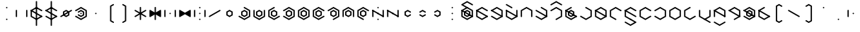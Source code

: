 SplineFontDB: 3.2
FontName: Xesada
FullName: Xesada
FamilyName: Xesada
Weight: Regular
Copyright: Copyright (c) 2024, W.F.Turnip
UComments: "2024-6-10: Created with FontForge (http://fontforge.org)"
Version: 001.000
ItalicAngle: 0
UnderlinePosition: -95
UnderlineWidth: 47
Ascent: 725
Descent: 225
InvalidEm: 0
LayerCount: 2
Layer: 0 1 "+gMyXYgAA" 1
Layer: 1 1 "+Uk2XYgAA" 0
XUID: [1021 352 -730677569 4677510]
OS2Version: 0
OS2_WeightWidthSlopeOnly: 0
OS2_UseTypoMetrics: 1
CreationTime: 1717997472
ModificationTime: 1761627058
OS2TypoAscent: 0
OS2TypoAOffset: 1
OS2TypoDescent: 0
OS2TypoDOffset: 1
OS2TypoLinegap: 0
OS2WinAscent: 0
OS2WinAOffset: 1
OS2WinDescent: 0
OS2WinDOffset: 1
HheadAscent: 0
HheadAOffset: 1
HheadDescent: 0
HheadDOffset: 1
OS2Vendor: 'PfEd'
Lookup: 260 0 0 "mark" { "mark-1"  } ['mark' ('latn' <'dflt' > ) ]
MarkAttachClasses: 1
DEI: 91125
Encoding: UnicodeBmp
UnicodeInterp: none
NameList: AGL For New Fonts
DisplaySize: -48
AntiAlias: 1
FitToEm: 0
WinInfo: 42 14 10
BeginPrivate: 0
EndPrivate
AnchorClass2: "vowel" "mark-1"
BeginChars: 65536 96

StartChar: nine
Encoding: 57 57 0
Width: 500
Flags: W
LayerCount: 2
Fore
SplineSet
250 525 m 1,0,-1
 444.85546875 412.5 l 1,1,-1
 444.85546875 387.5 l 1,2,-1
 423.205078125 375 l 1,3,-1
 250 475 l 1,4,-1
 98.4453125 387.5 l 1,5,-1
 98.4453125 212.5 l 1,6,-1
 271.650390625 112.5 l 1,7,-1
 271.650390625 87.5 l 1,8,-1
 250 75 l 1,9,-1
 55.14453125 187.5 l 1,10,-1
 55.14453125 412.5 l 1,11,-1
 250 525 l 1,0,-1
250 425 m 1,12,-1
 358.25390625 362.5 l 1,13,-1
 358.25390625 237.5 l 1,14,-1
 250 175 l 1,15,-1
 141.74609375 237.5 l 1,16,-1
 141.74609375 362.5 l 1,17,-1
 250 425 l 1,12,-1
250 375 m 1,18,-1
 185.048828125 337.5 l 1,19,-1
 185.048828125 262.5 l 1,20,-1
 250 225 l 1,21,-1
 314.951171875 262.5 l 1,22,-1
 314.951171875 337.5 l 1,23,-1
 250 375 l 1,18,-1
EndSplineSet
EndChar

StartChar: eight
Encoding: 56 56 1
Width: 500
Flags: W
LayerCount: 2
Fore
SplineSet
250 525 m 1,0,-1
 444.85546875 412.5 l 1,1,-1
 444.85546875 187.5 l 1,2,-1
 423.205078125 175 l 1,3,-1
 401.5546875 187.5 l 1,4,-1
 401.5546875 387.5 l 1,5,-1
 250 475 l 1,6,-1
 98.4453125 387.5 l 1,7,-1
 98.4453125 187.5 l 1,8,-1
 76.794921875 175 l 1,9,-1
 55.14453125 187.5 l 1,10,-1
 55.14453125 412.5 l 1,11,-1
 250 525 l 1,0,-1
250 425 m 1,12,-1
 358.25390625 362.5 l 1,13,-1
 358.25390625 237.5 l 1,14,-1
 250 175 l 1,15,-1
 141.74609375 237.5 l 1,16,-1
 141.74609375 362.5 l 1,17,-1
 250 425 l 1,12,-1
250 375 m 1,18,-1
 185.048828125 337.5 l 1,19,-1
 185.048828125 262.5 l 1,20,-1
 250 225 l 1,21,-1
 314.951171875 262.5 l 1,22,-1
 314.951171875 337.5 l 1,23,-1
 250 375 l 1,18,-1
EndSplineSet
EndChar

StartChar: parenleft
Encoding: 40 40 2
Width: 500
Flags: W
LayerCount: 2
Fore
SplineSet
336.603515625 625 m 1,0,-1
 358.25390625 612.5 l 1,1,-1
 358.25390625 587.501953125 l 1,2,-1
 271.650390625 537.5 l 1,3,-1
 271.650390625 62.5 l 1,4,-1
 358.25390625 12.498046875 l 1,5,-1
 358.25390625 -12.5 l 1,6,-1
 336.603515625 -25 l 1,7,-1
 228.349609375 37.5 l 1,8,-1
 228.349609375 562.5 l 1,9,-1
 336.603515625 625 l 1,0,-1
EndSplineSet
EndChar

StartChar: parenright
Encoding: 41 41 3
Width: 500
Flags: W
LayerCount: 2
Fore
SplineSet
163.396484375 625 m 1,0,-1
 271.650390625 562.5 l 1,1,-1
 271.650390625 37.5 l 1,2,-1
 163.396484375 -25 l 1,3,-1
 141.74609375 -12.5 l 1,4,-1
 141.74609375 12.498046875 l 1,5,-1
 228.349609375 62.5 l 1,6,-1
 228.349609375 537.5 l 1,7,-1
 141.74609375 587.501953125 l 1,8,-1
 141.74609375 612.5 l 1,9,-1
 163.396484375 625 l 1,0,-1
EndSplineSet
EndChar

StartChar: l
Encoding: 108 108 4
Width: 500
Flags: W
AnchorPoint: "vowel" 250 300 basechar 0
LayerCount: 2
Fore
SplineSet
250 525 m 1,0,-1
 423.205078125 425 l 1,1,-1
 444.85546875 412.5 l 1,2,-1
 444.85546875 187.5 l 1,3,-1
 423.205078125 175 l 1,4,-1
 250 75 l 1,5,-1
 76.794921875 175 l 1,6,-1
 55.14453125 187.5 l 1,7,-1
 55.14453125 412.5 l 1,8,-1
 76.794921875 425 l 1,9,-1
 250 525 l 1,0,-1
250 475 m 1,10,-1
 98.4453125 387.5 l 1,11,-1
 98.4453125 212.5 l 1,12,-1
 250 125 l 1,13,-1
 401.5546875 212.5 l 1,14,-1
 401.5546875 387.5 l 1,15,-1
 250 475 l 1,10,-1
76.794921875 425 m 1,16,-1
 444.853515625 212.5 l 1,17,-1
 444.853515625 187.5 l 1,18,-1
 423.204101562 175 l 1,19,-1
 55.14453125 387.5 l 1,20,-1
 55.14453125 412.5 l 1,21,-1
 76.794921875 425 l 1,16,-1
EndSplineSet
EndChar

StartChar: Y
Encoding: 89 89 5
Width: 500
Flags: W
AnchorPoint: "vowel" 250 300 basechar 0
LayerCount: 2
Fore
SplineSet
250 75 m 1,0,-1
 55.14453125 187.5 l 1,1,-1
 55.14453125 212.5 l 1,2,-1
 76.794921875 225 l 1,3,-1
 250 125 l 1,4,-1
 401.5546875 212.5 l 1,5,-1
 401.5546875 387.5 l 1,6,-1
 250 475 l 1,7,-1
 76.794921875 375 l 1,8,-1
 55.14453125 387.5 l 1,9,-1
 55.14453125 412.5 l 1,10,-1
 250 525 l 1,11,-1
 444.85546875 412.5 l 1,12,-1
 444.85546875 187.5 l 1,13,-1
 250 75 l 1,0,-1
76.794921875 425 m 1,14,-1
 444.853515625 212.5 l 1,15,-1
 444.853515625 187.5 l 1,16,-1
 423.204101562 175 l 1,17,-1
 55.14453125 387.5 l 1,18,-1
 55.14453125 412.5 l 1,19,-1
 76.794921875 425 l 1,14,-1
250 425 m 1,20,-1
 358.25390625 362.5 l 1,21,-1
 358.25390625 237.5 l 1,22,-1
 250 175 l 1,23,-1
 141.74609375 237.5 l 1,24,-1
 141.74609375 362.5 l 1,25,-1
 250 425 l 1,20,-1
250 375 m 1,26,-1
 185.048828125 337.5 l 1,27,-1
 185.048828125 262.5 l 1,28,-1
 250 225 l 1,29,-1
 314.951171875 262.5 l 1,30,-1
 314.951171875 337.5 l 1,31,-1
 250 375 l 1,26,-1
EndSplineSet
EndChar

StartChar: q
Encoding: 113 113 6
Width: 500
Flags: W
AnchorPoint: "vowel" 250 300 basechar 0
LayerCount: 2
Fore
SplineSet
250 75 m 1,0,-1
 55.14453125 187.5 l 1,1,-1
 55.14453125 212.5 l 1,2,-1
 76.794921875 225 l 1,3,-1
 250 125 l 1,4,-1
 401.5546875 212.5 l 1,5,-1
 401.5546875 387.5 l 1,6,-1
 250 475 l 1,7,-1
 76.794921875 375 l 1,8,-1
 55.14453125 387.5 l 1,9,-1
 55.14453125 412.5 l 1,10,-1
 250 525 l 1,11,-1
 444.85546875 412.5 l 1,12,-1
 444.85546875 187.5 l 1,13,-1
 250 75 l 1,0,-1
EndSplineSet
EndChar

StartChar: e
Encoding: 101 101 7
Width: 0
GlyphClass: 4
Flags: W
AnchorPoint: "vowel" -250 300 mark 0
LayerCount: 2
Fore
SplineSet
-423.205078125 625 m 1,0,-1
 -401.5546875 612.5 l 1,1,-1
 -250 525 l 1,2,-1
 -228.349609375 512.5 l 1,3,-1
 -228.349609375 487.5 l 1,4,-1
 -250 475 l 1,5,-1
 -271.650390625 487.5 l 1,6,-1
 -444.85546875 587.5 l 1,7,-1
 -444.85546875 612.5 l 1,8,-1
 -423.205078125 625 l 1,0,-1
EndSplineSet
EndChar

StartChar: d
Encoding: 100 100 8
Width: 500
Flags: W
AnchorPoint: "vowel" 250 300 basechar 0
LayerCount: 2
Fore
SplineSet
444.856445312 412.5 m 1,0,-1
 444.856445312 187.5 l 1,1,-1
 250 75 l 1,2,-1
 55.14453125 187.5 l 1,3,-1
 55.14453125 412.5 l 1,4,-1
 76.794921875 425 l 1,5,-1
 98.4462890625 412.5 l 1,6,-1
 98.4462890625 212.5 l 1,7,-1
 250 125 l 1,8,-1
 401.5546875 212.5 l 1,9,-1
 401.5546875 412.5 l 1,10,-1
 423.206054688 425 l 1,11,-1
 444.856445312 412.5 l 1,0,-1
76.794921875 425 m 1,12,-1
 444.853515625 212.5 l 1,13,-1
 444.853515625 187.5 l 1,14,-1
 423.204101562 175 l 1,15,-1
 55.14453125 387.5 l 1,16,-1
 55.14453125 412.5 l 1,17,-1
 76.794921875 425 l 1,12,-1
EndSplineSet
EndChar

StartChar: p
Encoding: 112 112 9
Width: 500
Flags: W
AnchorPoint: "vowel" 250 300 basechar 0
LayerCount: 2
Fore
SplineSet
250 525 m 1,0,-1
 444.85546875 412.5 l 1,1,-1
 444.85546875 387.5 l 1,2,-1
 423.205078125 375 l 1,3,-1
 250 475 l 1,4,-1
 98.4453125 387.5 l 1,5,-1
 98.4453125 212.5 l 1,6,-1
 250 125 l 1,7,-1
 423.205078125 225 l 1,8,-1
 444.85546875 212.5 l 1,9,-1
 444.85546875 187.5 l 1,10,-1
 250 75 l 1,11,-1
 55.14453125 187.5 l 1,12,-1
 55.14453125 412.5 l 1,13,-1
 250 525 l 1,0,-1
EndSplineSet
EndChar

StartChar: X
Encoding: 88 88 10
Width: 500
Flags: W
AnchorPoint: "vowel" 250 300 basechar 0
LayerCount: 2
Fore
SplineSet
228.349609375 87.5 m 1,0,-1
 228.348632812 112.5 l 1,1,-1
 401.553710938 212.5 l 1,2,-1
 401.553710938 387.5 l 1,3,-1
 250 475 l 1,4,-1
 76.7939453125 375 l 1,5,-1
 55.1435546875 387.5 l 1,6,-1
 55.1435546875 412.5 l 1,7,-1
 250 525 l 1,8,-1
 444.856445312 412.5 l 1,9,-1
 444.856445312 187.5 l 1,10,-1
 250 75 l 1,11,-1
 228.349609375 87.5 l 1,0,-1
76.794921875 425 m 1,12,-1
 444.853515625 212.5 l 1,13,-1
 444.853515625 187.5 l 1,14,-1
 423.204101562 175 l 1,15,-1
 55.14453125 387.5 l 1,16,-1
 55.14453125 412.5 l 1,17,-1
 76.794921875 425 l 1,12,-1
EndSplineSet
EndChar

StartChar: k
Encoding: 107 107 11
Width: 500
Flags: W
AnchorPoint: "vowel" 250 300 basechar 0
LayerCount: 2
Fore
SplineSet
250 525 m 1,0,-1
 444.85546875 412.5 l 1,1,-1
 444.85546875 187.5 l 1,2,-1
 250 75 l 1,3,-1
 55.14453125 187.5 l 1,4,-1
 55.14453125 212.5 l 1,5,-1
 76.794921875 225 l 1,6,-1
 250 125 l 1,7,-1
 401.5546875 212.5 l 1,8,-1
 401.5546875 387.5 l 1,9,-1
 228.349609375 487.5 l 1,10,-1
 228.349609375 512.5 l 1,11,-1
 250 525 l 1,0,-1
EndSplineSet
EndChar

StartChar: braceright
Encoding: 125 125 12
Width: 500
Flags: W
LayerCount: 2
Fore
SplineSet
163.396484375 625 m 1,0,-1
 271.651367188 562.500976562 l 1,1,-1
 271.651367188 362.500976562 l 1,2,-1
 336.6015625 325.000976562 l 1,3,-1
 336.603515625 325.000976562 l 1,4,-1
 358.25390625 312.500976562 l 1,5,-1
 358.25390625 287.5 l 1,6,-1
 336.603515625 275 l 1,7,-1
 336.6015625 275 l 1,8,-1
 271.650390625 237.5 l 1,9,-1
 271.650390625 37.5 l 1,10,-1
 163.396484375 -25 l 1,11,-1
 141.74609375 -12.5 l 1,12,-1
 141.74609375 12.498046875 l 1,13,-1
 228.349609375 62.5 l 1,14,-1
 228.349609375 262.5 l 1,15,-1
 293.302734375 300 l 1,16,-1
 228.349609375 337.5 l 1,17,-1
 228.349609375 537.5 l 1,18,-1
 141.74609375 587.501953125 l 1,19,-1
 141.74609375 612.5 l 1,20,-1
 163.396484375 625 l 1,0,-1
EndSplineSet
EndChar

StartChar: f
Encoding: 102 102 13
Width: 500
Flags: W
AnchorPoint: "vowel" 250 300 basechar 0
LayerCount: 2
Fore
SplineSet
250 525 m 1,0,-1
 444.85546875 412.5 l 1,1,-1
 444.85546875 187.5 l 1,2,-1
 423.205078125 175 l 1,3,-1
 401.5546875 187.5 l 1,4,-1
 401.5546875 387.5 l 1,5,-1
 250 475 l 1,6,-1
 98.4453125 387.5 l 1,7,-1
 98.4453125 187.5 l 1,8,-1
 76.794921875 175 l 1,9,-1
 55.14453125 187.5 l 1,10,-1
 55.14453125 412.5 l 1,11,-1
 250 525 l 1,0,-1
EndSplineSet
EndChar

StartChar: r
Encoding: 114 114 14
Width: 500
Flags: W
AnchorPoint: "vowel" 250 300 basechar 0
LayerCount: 2
Fore
SplineSet
250 525 m 1,0,-1
 423.205078125 425 l 1,1,-1
 444.85546875 412.5 l 1,2,-1
 444.85546875 187.5 l 1,3,-1
 423.205078125 175 l 1,4,-1
 250 75 l 1,5,-1
 76.794921875 175 l 1,6,-1
 55.14453125 187.5 l 1,7,-1
 55.14453125 412.5 l 1,8,-1
 76.794921875 425 l 1,9,-1
 250 525 l 1,0,-1
250 475 m 1,10,-1
 98.4453125 387.5 l 1,11,-1
 98.4453125 212.5 l 1,12,-1
 250 125 l 1,13,-1
 401.5546875 212.5 l 1,14,-1
 401.5546875 387.5 l 1,15,-1
 250 475 l 1,10,-1
EndSplineSet
EndChar

StartChar: s
Encoding: 115 115 15
Width: 500
Flags: W
AnchorPoint: "vowel" 250 300 basechar 0
LayerCount: 2
Fore
SplineSet
444.856445312 187.5 m 1,0,-1
 250 75 l 1,1,-1
 55.1435546875 187.5 l 1,2,-1
 55.1435546875 412.5 l 1,3,-1
 250 525 l 1,4,-1
 271.650390625 512.5 l 1,5,-1
 271.650390625 487.5 l 1,6,-1
 98.4453125 387.5 l 1,7,-1
 98.4453125 212.5 l 1,8,-1
 250 125 l 1,9,-1
 423.205078125 225 l 1,10,-1
 444.856445312 212.5 l 1,11,-1
 444.856445312 187.5 l 1,0,-1
EndSplineSet
EndChar

StartChar: g
Encoding: 103 103 16
Width: 500
Flags: W
AnchorPoint: "vowel" 250 300 basechar 0
LayerCount: 2
Fore
SplineSet
250 525 m 1,0,-1
 444.85546875 412.5 l 1,1,-1
 444.85546875 187.5 l 1,2,-1
 250 75 l 1,3,-1
 55.14453125 187.5 l 1,4,-1
 55.14453125 212.5 l 1,5,-1
 76.794921875 225 l 1,6,-1
 250 125 l 1,7,-1
 401.5546875 212.5 l 1,8,-1
 401.5546875 387.5 l 1,9,-1
 228.349609375 487.5 l 1,10,-1
 228.349609375 512.5 l 1,11,-1
 250 525 l 1,0,-1
76.794921875 425 m 1,12,-1
 444.853515625 212.5 l 1,13,-1
 444.853515625 187.5 l 1,14,-1
 423.204101562 175 l 1,15,-1
 55.14453125 387.5 l 1,16,-1
 55.14453125 412.5 l 1,17,-1
 76.794921875 425 l 1,12,-1
EndSplineSet
EndChar

StartChar: asciitilde
Encoding: 126 126 17
Width: 500
Flags: W
LayerCount: 2
Fore
SplineSet
98.4462890625 412.5 m 1,0,-1
 98.4462890625 387.5 l 1,1,-1
 98.4462890625 212.5 l 1,2,-1
 250 125 l 1,3,-1
 271.650390625 112.5 l 1,4,-1
 271.650390625 87.5 l 1,5,-1
 250 75 l 1,6,-1
 55.14453125 187.5 l 1,7,-1
 55.14453125 412.5 l 1,8,-1
 76.7958984375 425 l 1,9,-1
 98.4462890625 412.5 l 1,0,-1
444.856445312 412.5 m 1,10,-1
 444.85546875 187.5 l 1,11,-1
 423.204101562 175 l 1,12,-1
 401.553710938 187.5 l 1,13,-1
 401.553710938 387.5 l 1,14,-1
 250 475 l 1,15,-1
 228.349609375 487.5 l 1,16,-1
 228.349609375 512.5 l 1,17,-1
 250 525 l 1,18,-1
 444.856445312 412.5 l 1,10,-1
76.794921875 425 m 1,19,-1
 444.853515625 212.5 l 1,20,-1
 444.853515625 187.5 l 1,21,-1
 423.204101562 175 l 1,22,-1
 55.14453125 387.5 l 1,23,-1
 55.14453125 412.5 l 1,24,-1
 76.794921875 425 l 1,19,-1
EndSplineSet
EndChar

StartChar: j
Encoding: 106 106 18
Width: 500
Flags: W
AnchorPoint: "vowel" 250 300 basechar 0
LayerCount: 2
Fore
SplineSet
444.856445312 187.5 m 1,0,-1
 250 75 l 1,1,-1
 55.1435546875 187.5 l 1,2,-1
 55.1435546875 412.5 l 1,3,-1
 250 525 l 1,4,-1
 271.650390625 512.5 l 1,5,-1
 271.650390625 487.5 l 1,6,-1
 98.4453125 387.5 l 1,7,-1
 98.4453125 212.5 l 1,8,-1
 250 125 l 1,9,-1
 423.205078125 225 l 1,10,-1
 444.856445312 212.5 l 1,11,-1
 444.856445312 187.5 l 1,0,-1
76.794921875 425 m 1,12,-1
 444.853515625 212.5 l 1,13,-1
 444.853515625 187.5 l 1,14,-1
 423.204101562 175 l 1,15,-1
 55.14453125 387.5 l 1,16,-1
 55.14453125 412.5 l 1,17,-1
 76.794921875 425 l 1,12,-1
250 425 m 1,18,-1
 358.25390625 362.5 l 1,19,-1
 358.25390625 237.5 l 1,20,-1
 250 175 l 1,21,-1
 141.74609375 237.5 l 1,22,-1
 141.74609375 362.5 l 1,23,-1
 250 425 l 1,18,-1
250 375 m 1,24,-1
 185.048828125 337.5 l 1,25,-1
 185.048828125 262.5 l 1,26,-1
 250 225 l 1,27,-1
 314.951171875 262.5 l 1,28,-1
 314.951171875 337.5 l 1,29,-1
 250 375 l 1,24,-1
EndSplineSet
EndChar

StartChar: c
Encoding: 99 99 19
Width: 500
Flags: W
AnchorPoint: "vowel" 250 300 basechar 0
LayerCount: 2
Fore
SplineSet
250 75 m 1,0,-1
 55.14453125 187.5 l 1,1,-1
 55.14453125 212.5 l 1,2,-1
 76.794921875 225 l 1,3,-1
 250 125 l 1,4,-1
 401.5546875 212.5 l 1,5,-1
 401.5546875 387.5 l 1,6,-1
 250 475 l 1,7,-1
 76.794921875 375 l 1,8,-1
 55.14453125 387.5 l 1,9,-1
 55.14453125 412.5 l 1,10,-1
 250 525 l 1,11,-1
 444.85546875 412.5 l 1,12,-1
 444.85546875 187.5 l 1,13,-1
 250 75 l 1,0,-1
76.794921875 425 m 1,14,-1
 444.853515625 212.5 l 1,15,-1
 444.853515625 187.5 l 1,16,-1
 423.204101562 175 l 1,17,-1
 55.14453125 387.5 l 1,18,-1
 55.14453125 412.5 l 1,19,-1
 76.794921875 425 l 1,14,-1
EndSplineSet
EndChar

StartChar: w
Encoding: 119 119 20
Width: 0
GlyphClass: 4
Flags: W
AnchorPoint: "vowel" -250 300 mark 0
LayerCount: 2
Fore
SplineSet
-423.205078125 25 m 1,0,-1
 -401.5546875 12.5 l 1,1,-1
 -250 -75 l 1,2,-1
 -98.4453125 12.5 l 1,3,-1
 -76.794921875 25 l 1,4,-1
 -55.14453125 12.5 l 1,5,-1
 -55.14453125 -12.5 l 1,6,-1
 -250 -125 l 1,7,-1
 -444.85546875 -12.5 l 1,8,-1
 -444.85546875 12.5 l 1,9,-1
 -423.205078125 25 l 1,0,-1
EndSplineSet
EndChar

StartChar: n
Encoding: 110 110 21
Width: 500
Flags: W
AnchorPoint: "vowel" 250 300 basechar 0
LayerCount: 2
Fore
SplineSet
250 525 m 1,0,-1
 444.85546875 412.5 l 1,1,-1
 444.85546875 387.5 l 1,2,-1
 423.205078125 375 l 1,3,-1
 250 475 l 1,4,-1
 98.4453125 387.5 l 1,5,-1
 98.4453125 212.5 l 1,6,-1
 271.650390625 112.5 l 1,7,-1
 271.650390625 87.5 l 1,8,-1
 250 75 l 1,9,-1
 55.14453125 187.5 l 1,10,-1
 55.14453125 412.5 l 1,11,-1
 250 525 l 1,0,-1
76.794921875 425 m 1,12,-1
 444.853515625 212.5 l 1,13,-1
 444.853515625 187.5 l 1,14,-1
 423.204101562 175 l 1,15,-1
 55.14453125 387.5 l 1,16,-1
 55.14453125 412.5 l 1,17,-1
 76.794921875 425 l 1,12,-1
EndSplineSet
EndChar

StartChar: z
Encoding: 122 122 22
Width: 500
Flags: W
AnchorPoint: "vowel" 250 300 basechar 0
LayerCount: 2
Fore
SplineSet
444.856445312 187.5 m 1,0,-1
 250 75 l 1,1,-1
 55.1435546875 187.5 l 1,2,-1
 55.1435546875 412.5 l 1,3,-1
 250 525 l 1,4,-1
 271.650390625 512.5 l 1,5,-1
 271.650390625 487.5 l 1,6,-1
 98.4453125 387.5 l 1,7,-1
 98.4453125 212.5 l 1,8,-1
 250 125 l 1,9,-1
 423.205078125 225 l 1,10,-1
 444.856445312 212.5 l 1,11,-1
 444.856445312 187.5 l 1,0,-1
76.794921875 425 m 1,12,-1
 444.853515625 212.5 l 1,13,-1
 444.853515625 187.5 l 1,14,-1
 423.204101562 175 l 1,15,-1
 55.14453125 387.5 l 1,16,-1
 55.14453125 412.5 l 1,17,-1
 76.794921875 425 l 1,12,-1
EndSplineSet
EndChar

StartChar: m
Encoding: 109 109 23
Width: 500
Flags: W
AnchorPoint: "vowel" 250 300 basechar 0
LayerCount: 2
Fore
SplineSet
250 525 m 1,0,-1
 444.85546875 412.5 l 1,1,-1
 444.85546875 387.5 l 1,2,-1
 423.205078125 375 l 1,3,-1
 250 475 l 1,4,-1
 98.4453125 387.5 l 1,5,-1
 98.4453125 212.5 l 1,6,-1
 271.650390625 112.5 l 1,7,-1
 271.650390625 87.5 l 1,8,-1
 250 75 l 1,9,-1
 55.14453125 187.5 l 1,10,-1
 55.14453125 412.5 l 1,11,-1
 250 525 l 1,0,-1
EndSplineSet
EndChar

StartChar: v
Encoding: 118 118 24
Width: 500
Flags: W
AnchorPoint: "vowel" 250 300 basechar 0
LayerCount: 2
Fore
SplineSet
250 525 m 1,0,-1
 444.85546875 412.5 l 1,1,-1
 444.85546875 187.5 l 1,2,-1
 423.205078125 175 l 1,3,-1
 401.5546875 187.5 l 1,4,-1
 401.5546875 387.5 l 1,5,-1
 250 475 l 1,6,-1
 98.4453125 387.5 l 1,7,-1
 98.4453125 187.5 l 1,8,-1
 76.794921875 175 l 1,9,-1
 55.14453125 187.5 l 1,10,-1
 55.14453125 412.5 l 1,11,-1
 250 525 l 1,0,-1
76.794921875 425 m 1,12,-1
 444.853515625 212.5 l 1,13,-1
 444.853515625 187.5 l 1,14,-1
 423.204101562 175 l 1,15,-1
 55.14453125 387.5 l 1,16,-1
 55.14453125 412.5 l 1,17,-1
 76.794921875 425 l 1,12,-1
EndSplineSet
EndChar

StartChar: b
Encoding: 98 98 25
Width: 500
Flags: W
AnchorPoint: "vowel" 250 300 basechar 0
LayerCount: 2
Fore
SplineSet
250 525 m 1,0,-1
 444.85546875 412.5 l 1,1,-1
 444.85546875 387.5 l 1,2,-1
 423.205078125 375 l 1,3,-1
 250 475 l 1,4,-1
 98.4453125 387.5 l 1,5,-1
 98.4453125 212.5 l 1,6,-1
 250 125 l 1,7,-1
 423.205078125 225 l 1,8,-1
 444.85546875 212.5 l 1,9,-1
 444.85546875 187.5 l 1,10,-1
 250 75 l 1,11,-1
 55.14453125 187.5 l 1,12,-1
 55.14453125 412.5 l 1,13,-1
 250 525 l 1,0,-1
76.794921875 425 m 1,14,-1
 444.853515625 212.5 l 1,15,-1
 444.853515625 187.5 l 1,16,-1
 423.204101562 175 l 1,17,-1
 55.14453125 387.5 l 1,18,-1
 55.14453125 412.5 l 1,19,-1
 76.794921875 425 l 1,14,-1
EndSplineSet
EndChar

StartChar: t
Encoding: 116 116 26
Width: 500
Flags: W
AnchorPoint: "vowel" 250 300 basechar 0
LayerCount: 2
Fore
SplineSet
444.856445312 412.5 m 1,0,-1
 444.856445312 187.5 l 1,1,-1
 250 75 l 1,2,-1
 55.14453125 187.5 l 1,3,-1
 55.14453125 412.5 l 1,4,-1
 76.794921875 425 l 1,5,-1
 98.4462890625 412.5 l 1,6,-1
 98.4462890625 212.5 l 1,7,-1
 250 125 l 1,8,-1
 401.5546875 212.5 l 1,9,-1
 401.5546875 412.5 l 1,10,-1
 423.206054688 425 l 1,11,-1
 444.856445312 412.5 l 1,0,-1
EndSplineSet
EndChar

StartChar: grave
Encoding: 96 96 27
Width: 500
Flags: W
LayerCount: 2
Fore
SplineSet
76.794921875 425 m 1,0,-1
 98.4453125 412.5 l 1,1,-1
 98.4453125 187.5 l 1,2,-1
 76.794921875 175 l 1,3,-1
 55.14453125 187.5 l 1,4,-1
 55.14453125 412.5 l 1,5,-1
 76.794921875 425 l 1,0,-1
250 325 m 1,6,-1
 271.650390625 312.5 l 1,7,-1
 271.650390625 287.5 l 1,8,-1
 250 275 l 1,9,-1
 228.349609375 287.5 l 1,10,-1
 228.349609375 312.5 l 1,11,-1
 250 325 l 1,6,-1
EndSplineSet
EndChar

StartChar: H
Encoding: 72 72 28
Width: 500
Flags: W
AnchorPoint: "vowel" 250 300 basechar 0
LayerCount: 2
Fore
SplineSet
228.349609375 87.5 m 1,0,-1
 228.348632812 112.5 l 1,1,-1
 401.553710938 212.5 l 1,2,-1
 401.553710938 387.5 l 1,3,-1
 250 475 l 1,4,-1
 76.7939453125 375 l 1,5,-1
 55.1435546875 387.5 l 1,6,-1
 55.1435546875 412.5 l 1,7,-1
 250 525 l 1,8,-1
 444.856445312 412.5 l 1,9,-1
 444.856445312 187.5 l 1,10,-1
 250 75 l 1,11,-1
 228.349609375 87.5 l 1,0,-1
EndSplineSet
EndChar

StartChar: braceleft
Encoding: 123 123 29
Width: 500
Flags: W
LayerCount: 2
Fore
SplineSet
336.603515625 625 m 1,0,-1
 358.25390625 612.5 l 1,1,-1
 358.25390625 587.501953125 l 1,2,-1
 271.650390625 537.5 l 1,3,-1
 271.650390625 337.5 l 1,4,-1
 206.697265625 300 l 1,5,-1
 271.650390625 262.5 l 1,6,-1
 271.650390625 62.5 l 1,7,-1
 358.25390625 12.498046875 l 1,8,-1
 358.25390625 -12.5 l 1,9,-1
 336.603515625 -25 l 1,10,-1
 228.349609375 37.5 l 1,11,-1
 228.349609375 237.5 l 1,12,-1
 163.3984375 275 l 1,13,-1
 163.396484375 275 l 1,14,-1
 141.74609375 287.5 l 1,15,-1
 141.74609375 312.5 l 1,16,-1
 163.396484375 325 l 1,17,-1
 163.3984375 325 l 1,18,-1
 228.349609375 362.5 l 1,19,-1
 228.349609375 562.5 l 1,20,-1
 336.603515625 625 l 1,0,-1
EndSplineSet
EndChar

StartChar: o
Encoding: 111 111 30
Width: 0
GlyphClass: 4
Flags: W
AnchorPoint: "vowel" -250 300 mark 0
LayerCount: 2
Fore
SplineSet
-250 125 m 1,0,-1
 -228.349609375 112.5 l 1,1,-1
 -76.794921875 25 l 1,2,-1
 -55.14453125 12.5 l 1,3,-1
 -55.14453125 -12.5 l 1,4,-1
 -76.794921875 -25 l 1,5,-1
 -250 -125 l 1,6,-1
 -444.85546875 -12.5 l 1,7,-1
 -444.85546875 12.5 l 1,8,-1
 -423.205078125 25 l 1,9,-1
 -401.5546875 12.5 l 1,10,-1
 -250 -75 l 1,11,-1
 -120.095703125 0 l 1,12,-1
 -250 75 l 1,13,-1
 -271.650390625 87.5 l 1,14,-1
 -271.650390625 112.5 l 1,15,-1
 -250 125 l 1,0,-1
EndSplineSet
EndChar

StartChar: bar
Encoding: 124 124 31
Width: 500
Flags: W
LayerCount: 2
Fore
SplineSet
271.650390625 712.5 m 1,0,-1
 271.650390625 -112.5 l 1,1,-1
 250 -125 l 1,2,-1
 228.349609375 -112.5 l 1,3,-1
 228.349609375 712.5 l 1,4,-1
 250 725 l 1,5,-1
 271.650390625 712.5 l 1,0,-1
EndSplineSet
EndChar

StartChar: I
Encoding: 73 73 32
Width: 0
GlyphClass: 4
Flags: W
AnchorPoint: "vowel" -250 300 mark 0
LayerCount: 2
Fore
SplineSet
-250 725 m 1,0,-1
 -55.14453125 612.5 l 1,1,-1
 -55.14453125 587.5 l 1,2,-1
 -76.794921875 575 l 1,3,-1
 -98.4453125 587.5 l 1,4,-1
 -250 675 l 1,5,-1
 -401.5546875 587.5 l 1,6,-1
 -423.205078125 575 l 1,7,-1
 -444.85546875 587.5 l 1,8,-1
 -444.85546875 612.5 l 1,9,-1
 -250 725 l 1,0,-1
EndSplineSet
EndChar

StartChar: a
Encoding: 97 97 33
Width: 0
GlyphClass: 4
Flags: W
AnchorPoint: "vowel" -250 300 mark 0
LayerCount: 2
Fore
SplineSet
-250 725 m 1,0,-1
 -55.14453125 612.5 l 1,1,-1
 -55.14453125 587.5 l 1,2,-1
 -76.794921875 575 l 1,3,-1
 -98.4453125 587.5 l 1,4,-1
 -250 675 l 1,5,-1
 -379.904296875 600 l 1,6,-1
 -250 525 l 1,7,-1
 -228.349609375 512.5 l 1,8,-1
 -228.349609375 487.5 l 1,9,-1
 -250 475 l 1,10,-1
 -271.650390625 487.5 l 1,11,-1
 -423.205078125 575 l 1,12,-1
 -444.85546875 587.5 l 1,13,-1
 -444.85546875 612.5 l 1,14,-1
 -423.205078125 625 l 1,15,-1
 -250 725 l 1,0,-1
EndSplineSet
EndChar

StartChar: u
Encoding: 117 117 34
Width: 0
GlyphClass: 4
Flags: W
AnchorPoint: "vowel" -250 300 mark 0
LayerCount: 2
Fore
SplineSet
-250 125 m 1,0,-1
 -228.349609375 112.5 l 1,1,-1
 -55.14453125 12.5 l 1,2,-1
 -55.14453125 -12.5 l 1,3,-1
 -76.794921875 -25 l 1,4,-1
 -98.4453125 -12.5 l 1,5,-1
 -250 75 l 1,6,-1
 -271.650390625 87.5 l 1,7,-1
 -271.650390625 112.5 l 1,8,-1
 -250 125 l 1,0,-1
EndSplineSet
EndChar

StartChar: underscore
Encoding: 95 95 35
Width: 500
Flags: W
LayerCount: 2
Fore
SplineSet
250 125 m 1,0,-1
 271.650390625 112.5 l 1,1,-1
 271.650390625 87.5 l 1,2,-1
 250 75 l 1,3,-1
 228.349609375 87.5 l 1,4,-1
 228.349609375 112.5 l 1,5,-1
 250 125 l 1,0,-1
EndSplineSet
EndChar

StartChar: K
Encoding: 75 75 36
Width: 500
Flags: W
AnchorPoint: "vowel" 250 300 basechar 0
LayerCount: 2
Fore
SplineSet
250 525 m 1,0,-1
 444.85546875 412.5 l 1,1,-1
 444.85546875 187.5 l 1,2,-1
 250 75 l 1,3,-1
 55.14453125 187.5 l 1,4,-1
 55.14453125 212.5 l 1,5,-1
 76.794921875 225 l 1,6,-1
 250 125 l 1,7,-1
 401.5546875 212.5 l 1,8,-1
 401.5546875 387.5 l 1,9,-1
 228.349609375 487.5 l 1,10,-1
 228.349609375 512.5 l 1,11,-1
 250 525 l 1,0,-1
EndSplineSet
EndChar

StartChar: x
Encoding: 120 120 37
Width: 500
Flags: W
AnchorPoint: "vowel" 250 300 basechar 0
LayerCount: 2
Fore
SplineSet
228.349609375 87.5 m 1,0,-1
 228.348632812 112.5 l 1,1,-1
 401.553710938 212.5 l 1,2,-1
 401.553710938 387.5 l 1,3,-1
 250 475 l 1,4,-1
 76.7939453125 375 l 1,5,-1
 55.1435546875 387.5 l 1,6,-1
 55.1435546875 412.5 l 1,7,-1
 250 525 l 1,8,-1
 444.856445312 412.5 l 1,9,-1
 444.856445312 187.5 l 1,10,-1
 250 75 l 1,11,-1
 228.349609375 87.5 l 1,0,-1
76.794921875 425 m 1,12,-1
 444.853515625 212.5 l 1,13,-1
 444.853515625 187.5 l 1,14,-1
 423.204101562 175 l 1,15,-1
 55.14453125 387.5 l 1,16,-1
 55.14453125 412.5 l 1,17,-1
 76.794921875 425 l 1,12,-1
EndSplineSet
EndChar

StartChar: P
Encoding: 80 80 38
Width: 500
Flags: W
AnchorPoint: "vowel" 250 300 basechar 0
LayerCount: 2
Fore
SplineSet
250 525 m 1,0,-1
 444.85546875 412.5 l 1,1,-1
 444.85546875 387.5 l 1,2,-1
 423.205078125 375 l 1,3,-1
 250 475 l 1,4,-1
 98.4453125 387.5 l 1,5,-1
 98.4453125 212.5 l 1,6,-1
 250 125 l 1,7,-1
 423.205078125 225 l 1,8,-1
 444.85546875 212.5 l 1,9,-1
 444.85546875 187.5 l 1,10,-1
 250 75 l 1,11,-1
 55.14453125 187.5 l 1,12,-1
 55.14453125 412.5 l 1,13,-1
 250 525 l 1,0,-1
EndSplineSet
EndChar

StartChar: D
Encoding: 68 68 39
Width: 500
Flags: W
AnchorPoint: "vowel" 250 300 basechar 0
LayerCount: 2
Fore
SplineSet
444.856445312 412.5 m 1,0,-1
 444.856445312 187.5 l 1,1,-1
 250 75 l 1,2,-1
 55.14453125 187.5 l 1,3,-1
 55.14453125 412.5 l 1,4,-1
 76.794921875 425 l 1,5,-1
 98.4462890625 412.5 l 1,6,-1
 98.4462890625 212.5 l 1,7,-1
 250 125 l 1,8,-1
 401.5546875 212.5 l 1,9,-1
 401.5546875 412.5 l 1,10,-1
 423.206054688 425 l 1,11,-1
 444.856445312 412.5 l 1,0,-1
76.794921875 425 m 1,12,-1
 444.853515625 212.5 l 1,13,-1
 444.853515625 187.5 l 1,14,-1
 423.204101562 175 l 1,15,-1
 55.14453125 387.5 l 1,16,-1
 55.14453125 412.5 l 1,17,-1
 76.794921875 425 l 1,12,-1
EndSplineSet
EndChar

StartChar: E
Encoding: 69 69 40
Width: 0
GlyphClass: 4
Flags: W
AnchorPoint: "vowel" -250 300 mark 0
LayerCount: 2
Fore
SplineSet
-423.205078125 625 m 1,0,-1
 -401.5546875 612.5 l 1,1,-1
 -250 525 l 1,2,-1
 -228.349609375 512.5 l 1,3,-1
 -228.349609375 487.5 l 1,4,-1
 -250 475 l 1,5,-1
 -271.650390625 487.5 l 1,6,-1
 -444.85546875 587.5 l 1,7,-1
 -444.85546875 612.5 l 1,8,-1
 -423.205078125 625 l 1,0,-1
EndSplineSet
EndChar

StartChar: Q
Encoding: 81 81 41
Width: 500
Flags: W
AnchorPoint: "vowel" 250 300 basechar 0
LayerCount: 2
Fore
SplineSet
250 75 m 1,0,-1
 55.14453125 187.5 l 1,1,-1
 55.14453125 212.5 l 1,2,-1
 76.794921875 225 l 1,3,-1
 250 125 l 1,4,-1
 401.5546875 212.5 l 1,5,-1
 401.5546875 387.5 l 1,6,-1
 250 475 l 1,7,-1
 76.794921875 375 l 1,8,-1
 55.14453125 387.5 l 1,9,-1
 55.14453125 412.5 l 1,10,-1
 250 525 l 1,11,-1
 444.85546875 412.5 l 1,12,-1
 444.85546875 187.5 l 1,13,-1
 250 75 l 1,0,-1
EndSplineSet
EndChar

StartChar: y
Encoding: 121 121 42
Width: 500
Flags: W
AnchorPoint: "vowel" 250 300 basechar 0
LayerCount: 2
Fore
SplineSet
250 75 m 1,0,-1
 55.14453125 187.5 l 1,1,-1
 55.14453125 212.5 l 1,2,-1
 76.794921875 225 l 1,3,-1
 250 125 l 1,4,-1
 401.5546875 212.5 l 1,5,-1
 401.5546875 387.5 l 1,6,-1
 250 475 l 1,7,-1
 76.794921875 375 l 1,8,-1
 55.14453125 387.5 l 1,9,-1
 55.14453125 412.5 l 1,10,-1
 250 525 l 1,11,-1
 444.85546875 412.5 l 1,12,-1
 444.85546875 187.5 l 1,13,-1
 250 75 l 1,0,-1
76.794921875 425 m 1,14,-1
 444.853515625 212.5 l 1,15,-1
 444.853515625 187.5 l 1,16,-1
 423.204101562 175 l 1,17,-1
 55.14453125 387.5 l 1,18,-1
 55.14453125 412.5 l 1,19,-1
 76.794921875 425 l 1,14,-1
250 425 m 1,20,-1
 358.25390625 362.5 l 1,21,-1
 358.25390625 237.5 l 1,22,-1
 250 175 l 1,23,-1
 141.74609375 237.5 l 1,24,-1
 141.74609375 362.5 l 1,25,-1
 250 425 l 1,20,-1
250 375 m 1,26,-1
 185.048828125 337.5 l 1,27,-1
 185.048828125 262.5 l 1,28,-1
 250 225 l 1,29,-1
 314.951171875 262.5 l 1,30,-1
 314.951171875 337.5 l 1,31,-1
 250 375 l 1,26,-1
EndSplineSet
EndChar

StartChar: L
Encoding: 76 76 43
Width: 500
Flags: W
AnchorPoint: "vowel" 250 300 basechar 0
LayerCount: 2
Fore
SplineSet
250 525 m 1,0,-1
 423.205078125 425 l 1,1,-1
 444.85546875 412.5 l 1,2,-1
 444.85546875 187.5 l 1,3,-1
 423.205078125 175 l 1,4,-1
 250 75 l 1,5,-1
 76.794921875 175 l 1,6,-1
 55.14453125 187.5 l 1,7,-1
 55.14453125 412.5 l 1,8,-1
 76.794921875 425 l 1,9,-1
 250 525 l 1,0,-1
250 475 m 1,10,-1
 98.4453125 387.5 l 1,11,-1
 98.4453125 212.5 l 1,12,-1
 250 125 l 1,13,-1
 401.5546875 212.5 l 1,14,-1
 401.5546875 387.5 l 1,15,-1
 250 475 l 1,10,-1
76.794921875 425 m 1,16,-1
 444.853515625 212.5 l 1,17,-1
 444.853515625 187.5 l 1,18,-1
 423.204101562 175 l 1,19,-1
 55.14453125 387.5 l 1,20,-1
 55.14453125 412.5 l 1,21,-1
 76.794921875 425 l 1,16,-1
EndSplineSet
EndChar

StartChar: J
Encoding: 74 74 44
Width: 500
Flags: W
AnchorPoint: "vowel" 250 300 basechar 0
LayerCount: 2
Fore
SplineSet
444.856445312 187.5 m 1,0,-1
 250 75 l 1,1,-1
 55.1435546875 187.5 l 1,2,-1
 55.1435546875 412.5 l 1,3,-1
 250 525 l 1,4,-1
 271.650390625 512.5 l 1,5,-1
 271.650390625 487.5 l 1,6,-1
 98.4453125 387.5 l 1,7,-1
 98.4453125 212.5 l 1,8,-1
 250 125 l 1,9,-1
 423.205078125 225 l 1,10,-1
 444.856445312 212.5 l 1,11,-1
 444.856445312 187.5 l 1,0,-1
76.794921875 425 m 1,12,-1
 444.853515625 212.5 l 1,13,-1
 444.853515625 187.5 l 1,14,-1
 423.204101562 175 l 1,15,-1
 55.14453125 387.5 l 1,16,-1
 55.14453125 412.5 l 1,17,-1
 76.794921875 425 l 1,12,-1
250 425 m 1,18,-1
 358.25390625 362.5 l 1,19,-1
 358.25390625 237.5 l 1,20,-1
 250 175 l 1,21,-1
 141.74609375 237.5 l 1,22,-1
 141.74609375 362.5 l 1,23,-1
 250 425 l 1,18,-1
250 375 m 1,24,-1
 185.048828125 337.5 l 1,25,-1
 185.048828125 262.5 l 1,26,-1
 250 225 l 1,27,-1
 314.951171875 262.5 l 1,28,-1
 314.951171875 337.5 l 1,29,-1
 250 375 l 1,24,-1
EndSplineSet
EndChar

StartChar: asciicircum
Encoding: 94 94 45
Width: 500
Flags: W
LayerCount: 2
Fore
SplineSet
250 525 m 1,0,-1
 271.650390625 512.5 l 1,1,-1
 271.650390625 487.5 l 1,2,-1
 250 475 l 1,3,-1
 228.349609375 487.5 l 1,4,-1
 228.349609375 512.5 l 1,5,-1
 250 525 l 1,0,-1
EndSplineSet
EndChar

StartChar: G
Encoding: 71 71 46
Width: 500
Flags: W
AnchorPoint: "vowel" 250 300 basechar 0
LayerCount: 2
Fore
SplineSet
250 525 m 1,0,-1
 444.85546875 412.5 l 1,1,-1
 444.85546875 187.5 l 1,2,-1
 250 75 l 1,3,-1
 55.14453125 187.5 l 1,4,-1
 55.14453125 212.5 l 1,5,-1
 76.794921875 225 l 1,6,-1
 250 125 l 1,7,-1
 401.5546875 212.5 l 1,8,-1
 401.5546875 387.5 l 1,9,-1
 228.349609375 487.5 l 1,10,-1
 228.349609375 512.5 l 1,11,-1
 250 525 l 1,0,-1
76.794921875 425 m 1,12,-1
 444.853515625 212.5 l 1,13,-1
 444.853515625 187.5 l 1,14,-1
 423.204101562 175 l 1,15,-1
 55.14453125 387.5 l 1,16,-1
 55.14453125 412.5 l 1,17,-1
 76.794921875 425 l 1,12,-1
EndSplineSet
EndChar

StartChar: S
Encoding: 83 83 47
Width: 500
Flags: W
AnchorPoint: "vowel" 250 300 basechar 0
LayerCount: 2
Fore
SplineSet
444.856445312 187.5 m 1,0,-1
 250 75 l 1,1,-1
 55.1435546875 187.5 l 1,2,-1
 55.1435546875 412.5 l 1,3,-1
 250 525 l 1,4,-1
 271.650390625 512.5 l 1,5,-1
 271.650390625 487.5 l 1,6,-1
 98.4453125 387.5 l 1,7,-1
 98.4453125 212.5 l 1,8,-1
 250 125 l 1,9,-1
 423.205078125 225 l 1,10,-1
 444.856445312 212.5 l 1,11,-1
 444.856445312 187.5 l 1,0,-1
EndSplineSet
EndChar

StartChar: R
Encoding: 82 82 48
Width: 500
Flags: W
AnchorPoint: "vowel" 250 300 basechar 0
LayerCount: 2
Fore
SplineSet
250 525 m 1,0,-1
 423.205078125 425 l 1,1,-1
 444.85546875 412.5 l 1,2,-1
 444.85546875 187.5 l 1,3,-1
 423.205078125 175 l 1,4,-1
 250 75 l 1,5,-1
 76.794921875 175 l 1,6,-1
 55.14453125 187.5 l 1,7,-1
 55.14453125 412.5 l 1,8,-1
 76.794921875 425 l 1,9,-1
 250 525 l 1,0,-1
250 475 m 1,10,-1
 98.4453125 387.5 l 1,11,-1
 98.4453125 212.5 l 1,12,-1
 250 125 l 1,13,-1
 401.5546875 212.5 l 1,14,-1
 401.5546875 387.5 l 1,15,-1
 250 475 l 1,10,-1
EndSplineSet
EndChar

StartChar: F
Encoding: 70 70 49
Width: 500
Flags: W
AnchorPoint: "vowel" 250 300 basechar 0
LayerCount: 2
Fore
SplineSet
250 525 m 1,0,-1
 444.85546875 412.5 l 1,1,-1
 444.85546875 187.5 l 1,2,-1
 423.205078125 175 l 1,3,-1
 401.5546875 187.5 l 1,4,-1
 401.5546875 387.5 l 1,5,-1
 250 475 l 1,6,-1
 98.4453125 387.5 l 1,7,-1
 98.4453125 187.5 l 1,8,-1
 76.794921875 175 l 1,9,-1
 55.14453125 187.5 l 1,10,-1
 55.14453125 412.5 l 1,11,-1
 250 525 l 1,0,-1
EndSplineSet
EndChar

StartChar: bracketright
Encoding: 93 93 50
Width: 500
Flags: W
LayerCount: 2
Fore
SplineSet
250 625 m 1,0,-1
 358.25390625 562.5 l 1,1,-1
 358.25390625 37.5 l 1,2,-1
 250 -25 l 1,3,-1
 141.74609375 37.5 l 1,4,-1
 141.74609375 62.5 l 1,5,-1
 163.396484375 75 l 1,6,-1
 250 25 l 1,7,-1
 314.951171875 62.5 l 1,8,-1
 314.951171875 537.5 l 1,9,-1
 250 575 l 1,10,-1
 163.396484375 525 l 1,11,-1
 141.74609375 537.5 l 1,12,-1
 141.74609375 562.5 l 1,13,-1
 250 625 l 1,0,-1
EndSplineSet
EndChar

StartChar: B
Encoding: 66 66 51
Width: 500
Flags: W
AnchorPoint: "vowel" 250 300 basechar 0
LayerCount: 2
Fore
SplineSet
250 525 m 1,0,-1
 444.85546875 412.5 l 1,1,-1
 444.85546875 387.5 l 1,2,-1
 423.205078125 375 l 1,3,-1
 250 475 l 1,4,-1
 98.4453125 387.5 l 1,5,-1
 98.4453125 212.5 l 1,6,-1
 250 125 l 1,7,-1
 423.205078125 225 l 1,8,-1
 444.85546875 212.5 l 1,9,-1
 444.85546875 187.5 l 1,10,-1
 250 75 l 1,11,-1
 55.14453125 187.5 l 1,12,-1
 55.14453125 412.5 l 1,13,-1
 250 525 l 1,0,-1
76.794921875 425 m 1,14,-1
 444.853515625 212.5 l 1,15,-1
 444.853515625 187.5 l 1,16,-1
 423.204101562 175 l 1,17,-1
 55.14453125 387.5 l 1,18,-1
 55.14453125 412.5 l 1,19,-1
 76.794921875 425 l 1,14,-1
EndSplineSet
EndChar

StartChar: V
Encoding: 86 86 52
Width: 500
Flags: W
AnchorPoint: "vowel" 250 300 basechar 0
LayerCount: 2
Fore
SplineSet
250 525 m 1,0,-1
 444.85546875 412.5 l 1,1,-1
 444.85546875 187.5 l 1,2,-1
 423.205078125 175 l 1,3,-1
 401.5546875 187.5 l 1,4,-1
 401.5546875 387.5 l 1,5,-1
 250 475 l 1,6,-1
 98.4453125 387.5 l 1,7,-1
 98.4453125 187.5 l 1,8,-1
 76.794921875 175 l 1,9,-1
 55.14453125 187.5 l 1,10,-1
 55.14453125 412.5 l 1,11,-1
 250 525 l 1,0,-1
76.794921875 425 m 1,12,-1
 444.853515625 212.5 l 1,13,-1
 444.853515625 187.5 l 1,14,-1
 423.204101562 175 l 1,15,-1
 55.14453125 387.5 l 1,16,-1
 55.14453125 412.5 l 1,17,-1
 76.794921875 425 l 1,12,-1
EndSplineSet
EndChar

StartChar: M
Encoding: 77 77 53
Width: 500
Flags: W
AnchorPoint: "vowel" 250 300 basechar 0
LayerCount: 2
Fore
SplineSet
250 525 m 1,0,-1
 444.85546875 412.5 l 1,1,-1
 444.85546875 387.5 l 1,2,-1
 423.205078125 375 l 1,3,-1
 250 475 l 1,4,-1
 98.4453125 387.5 l 1,5,-1
 98.4453125 212.5 l 1,6,-1
 271.650390625 112.5 l 1,7,-1
 271.650390625 87.5 l 1,8,-1
 250 75 l 1,9,-1
 55.14453125 187.5 l 1,10,-1
 55.14453125 412.5 l 1,11,-1
 250 525 l 1,0,-1
EndSplineSet
EndChar

StartChar: Z
Encoding: 90 90 54
Width: 500
Flags: W
AnchorPoint: "vowel" 250 300 basechar 0
LayerCount: 2
Fore
SplineSet
444.856445312 187.5 m 1,0,-1
 250 75 l 1,1,-1
 55.1435546875 187.5 l 1,2,-1
 55.1435546875 412.5 l 1,3,-1
 250 525 l 1,4,-1
 271.650390625 512.5 l 1,5,-1
 271.650390625 487.5 l 1,6,-1
 98.4453125 387.5 l 1,7,-1
 98.4453125 212.5 l 1,8,-1
 250 125 l 1,9,-1
 423.205078125 225 l 1,10,-1
 444.856445312 212.5 l 1,11,-1
 444.856445312 187.5 l 1,0,-1
76.794921875 425 m 1,12,-1
 444.853515625 212.5 l 1,13,-1
 444.853515625 187.5 l 1,14,-1
 423.204101562 175 l 1,15,-1
 55.14453125 387.5 l 1,16,-1
 55.14453125 412.5 l 1,17,-1
 76.794921875 425 l 1,12,-1
EndSplineSet
EndChar

StartChar: N
Encoding: 78 78 55
Width: 500
Flags: W
AnchorPoint: "vowel" 250 300 basechar 0
LayerCount: 2
Fore
SplineSet
250 525 m 1,0,-1
 444.85546875 412.5 l 1,1,-1
 444.85546875 387.5 l 1,2,-1
 423.205078125 375 l 1,3,-1
 250 475 l 1,4,-1
 98.4453125 387.5 l 1,5,-1
 98.4453125 212.5 l 1,6,-1
 271.650390625 112.5 l 1,7,-1
 271.650390625 87.5 l 1,8,-1
 250 75 l 1,9,-1
 55.14453125 187.5 l 1,10,-1
 55.14453125 412.5 l 1,11,-1
 250 525 l 1,0,-1
76.794921875 425 m 1,12,-1
 444.853515625 212.5 l 1,13,-1
 444.853515625 187.5 l 1,14,-1
 423.204101562 175 l 1,15,-1
 55.14453125 387.5 l 1,16,-1
 55.14453125 412.5 l 1,17,-1
 76.794921875 425 l 1,12,-1
EndSplineSet
EndChar

StartChar: W
Encoding: 87 87 56
Width: 0
GlyphClass: 4
Flags: W
AnchorPoint: "vowel" -250 300 mark 0
LayerCount: 2
Fore
SplineSet
-423.205078125 25 m 1,0,-1
 -401.5546875 12.5 l 1,1,-1
 -250 -75 l 1,2,-1
 -98.4453125 12.5 l 1,3,-1
 -76.794921875 25 l 1,4,-1
 -55.14453125 12.5 l 1,5,-1
 -55.14453125 -12.5 l 1,6,-1
 -250 -125 l 1,7,-1
 -444.85546875 -12.5 l 1,8,-1
 -444.85546875 12.5 l 1,9,-1
 -423.205078125 25 l 1,0,-1
EndSplineSet
EndChar

StartChar: C
Encoding: 67 67 57
Width: 500
Flags: W
AnchorPoint: "vowel" 250 300 basechar 0
LayerCount: 2
Fore
SplineSet
250 75 m 1,0,-1
 55.14453125 187.5 l 1,1,-1
 55.14453125 212.5 l 1,2,-1
 76.794921875 225 l 1,3,-1
 250 125 l 1,4,-1
 401.5546875 212.5 l 1,5,-1
 401.5546875 387.5 l 1,6,-1
 250 475 l 1,7,-1
 76.794921875 375 l 1,8,-1
 55.14453125 387.5 l 1,9,-1
 55.14453125 412.5 l 1,10,-1
 250 525 l 1,11,-1
 444.85546875 412.5 l 1,12,-1
 444.85546875 187.5 l 1,13,-1
 250 75 l 1,0,-1
76.794921875 425 m 1,14,-1
 444.853515625 212.5 l 1,15,-1
 444.853515625 187.5 l 1,16,-1
 423.204101562 175 l 1,17,-1
 55.14453125 387.5 l 1,18,-1
 55.14453125 412.5 l 1,19,-1
 76.794921875 425 l 1,14,-1
EndSplineSet
EndChar

StartChar: U
Encoding: 85 85 58
Width: 0
GlyphClass: 4
Flags: W
AnchorPoint: "vowel" -250 300 mark 0
LayerCount: 2
Fore
SplineSet
-250 125 m 1,0,-1
 -228.349609375 112.5 l 1,1,-1
 -55.14453125 12.5 l 1,2,-1
 -55.14453125 -12.5 l 1,3,-1
 -76.794921875 -25 l 1,4,-1
 -98.4453125 -12.5 l 1,5,-1
 -250 75 l 1,6,-1
 -271.650390625 87.5 l 1,7,-1
 -271.650390625 112.5 l 1,8,-1
 -250 125 l 1,0,-1
EndSplineSet
EndChar

StartChar: A
Encoding: 65 65 59
Width: 0
GlyphClass: 5
Flags: W
AnchorPoint: "vowel" -250 300 mark 0
LayerCount: 2
Fore
SplineSet
-250 725 m 1,0,-1
 -55.14453125 612.5 l 1,1,-1
 -55.14453125 587.5 l 1,2,-1
 -76.794921875 575 l 1,3,-1
 -98.4453125 587.5 l 1,4,-1
 -250 675 l 1,5,-1
 -379.904296875 600 l 1,6,-1
 -250 525 l 1,7,-1
 -228.349609375 512.5 l 1,8,-1
 -228.349609375 487.5 l 1,9,-1
 -250 475 l 1,10,-1
 -271.650390625 487.5 l 1,11,-1
 -423.205078125 575 l 1,12,-1
 -444.85546875 587.5 l 1,13,-1
 -444.85546875 612.5 l 1,14,-1
 -423.205078125 625 l 1,15,-1
 -250 725 l 1,0,-1
EndSplineSet
EndChar

StartChar: i
Encoding: 105 105 60
Width: 0
GlyphClass: 4
Flags: W
AnchorPoint: "vowel" -250 300 mark 0
LayerCount: 2
Fore
SplineSet
-250 725 m 1,0,-1
 -55.14453125 612.5 l 1,1,-1
 -55.14453125 587.5 l 1,2,-1
 -76.794921875 575 l 1,3,-1
 -98.4453125 587.5 l 1,4,-1
 -250 675 l 1,5,-1
 -401.5546875 587.5 l 1,6,-1
 -423.205078125 575 l 1,7,-1
 -444.85546875 587.5 l 1,8,-1
 -444.85546875 612.5 l 1,9,-1
 -250 725 l 1,0,-1
EndSplineSet
EndChar

StartChar: backslash
Encoding: 92 92 61
Width: 500
Flags: W
LayerCount: 2
Fore
SplineSet
76.794921875 425 m 1,0,-1
 444.853515625 212.5 l 1,1,-1
 444.853515625 187.5 l 1,2,-1
 423.204101562 175 l 1,3,-1
 55.14453125 387.5 l 1,4,-1
 55.14453125 412.5 l 1,5,-1
 76.794921875 425 l 1,0,-1
EndSplineSet
EndChar

StartChar: O
Encoding: 79 79 62
Width: 0
GlyphClass: 4
Flags: W
AnchorPoint: "vowel" -250 300 mark 0
LayerCount: 2
Fore
SplineSet
-250 125 m 1,0,-1
 -228.349609375 112.5 l 1,1,-1
 -76.794921875 25 l 1,2,-1
 -55.14453125 12.5 l 1,3,-1
 -55.14453125 -12.5 l 1,4,-1
 -76.794921875 -25 l 1,5,-1
 -250 -125 l 1,6,-1
 -444.85546875 -12.5 l 1,7,-1
 -444.85546875 12.5 l 1,8,-1
 -423.205078125 25 l 1,9,-1
 -401.5546875 12.5 l 1,10,-1
 -250 -75 l 1,11,-1
 -120.095703125 0 l 1,12,-1
 -250 75 l 1,13,-1
 -271.650390625 87.5 l 1,14,-1
 -271.650390625 112.5 l 1,15,-1
 -250 125 l 1,0,-1
EndSplineSet
EndChar

StartChar: bracketleft
Encoding: 91 91 63
Width: 500
Flags: W
LayerCount: 2
Fore
SplineSet
250 625 m 1,0,-1
 358.25390625 562.5 l 1,1,-1
 358.25390625 537.5 l 1,2,-1
 336.603515625 525 l 1,3,-1
 250 575 l 1,4,-1
 185.048828125 537.5 l 1,5,-1
 185.048828125 62.5 l 1,6,-1
 250 25 l 1,7,-1
 336.603515625 75 l 1,8,-1
 358.25390625 62.5 l 1,9,-1
 358.25390625 37.5 l 1,10,-1
 250 -25 l 1,11,-1
 141.74609375 37.5 l 1,12,-1
 141.74609375 562.5 l 1,13,-1
 250 625 l 1,0,-1
EndSplineSet
EndChar

StartChar: h
Encoding: 104 104 64
Width: 500
Flags: W
AnchorPoint: "vowel" 250 300 basechar 0
LayerCount: 2
Fore
SplineSet
228.349609375 87.5 m 1,0,-1
 228.348632812 112.5 l 1,1,-1
 401.553710938 212.5 l 1,2,-1
 401.553710938 387.5 l 1,3,-1
 250 475 l 1,4,-1
 76.7939453125 375 l 1,5,-1
 55.1435546875 387.5 l 1,6,-1
 55.1435546875 412.5 l 1,7,-1
 250 525 l 1,8,-1
 444.856445312 412.5 l 1,9,-1
 444.856445312 187.5 l 1,10,-1
 250 75 l 1,11,-1
 228.349609375 87.5 l 1,0,-1
EndSplineSet
EndChar

StartChar: at
Encoding: 64 64 65
Width: 500
Flags: W
LayerCount: 2
Fore
SplineSet
250 525 m 1,0,-1
 423.205078125 425 l 1,1,-1
 444.85546875 412.5 l 1,2,-1
 444.85546875 187.5 l 1,3,-1
 423.205078125 175 l 1,4,-1
 250 75 l 1,5,-1
 76.794921875 175 l 1,6,-1
 55.14453125 187.5 l 1,7,-1
 55.14453125 412.5 l 1,8,-1
 76.794921875 425 l 1,9,-1
 250 525 l 1,0,-1
250 475 m 1,10,-1
 98.4453125 387.5 l 1,11,-1
 98.4453125 212.5 l 1,12,-1
 250 125 l 1,13,-1
 401.5546875 212.5 l 1,14,-1
 401.5546875 387.5 l 1,15,-1
 250 475 l 1,10,-1
250 425 m 1,16,-1
 358.25390625 362.5 l 1,17,-1
 358.25390625 237.5 l 1,18,-1
 250 175 l 1,19,-1
 141.74609375 237.5 l 1,20,-1
 141.74609375 362.5 l 1,21,-1
 250 425 l 1,16,-1
250 375 m 1,22,-1
 185.048828125 337.5 l 1,23,-1
 185.048828125 262.5 l 1,24,-1
 250 225 l 1,25,-1
 314.951171875 262.5 l 1,26,-1
 314.951171875 337.5 l 1,27,-1
 250 375 l 1,22,-1
76.794921875 425 m 1,28,-1
 444.853515625 212.5 l 1,29,-1
 444.853515625 187.5 l 1,30,-1
 423.204101562 175 l 1,31,-1
 55.14453125 387.5 l 1,32,-1
 55.14453125 412.5 l 1,33,-1
 76.794921875 425 l 1,28,-1
EndSplineSet
EndChar

StartChar: T
Encoding: 84 84 66
Width: 500
Flags: W
AnchorPoint: "vowel" 250 300 basechar 0
LayerCount: 2
Fore
SplineSet
444.856445312 412.5 m 1,0,-1
 444.856445312 187.5 l 1,1,-1
 250 75 l 1,2,-1
 55.14453125 187.5 l 1,3,-1
 55.14453125 412.5 l 1,4,-1
 76.794921875 425 l 1,5,-1
 98.4462890625 412.5 l 1,6,-1
 98.4462890625 212.5 l 1,7,-1
 250 125 l 1,8,-1
 401.5546875 212.5 l 1,9,-1
 401.5546875 412.5 l 1,10,-1
 423.206054688 425 l 1,11,-1
 444.856445312 412.5 l 1,0,-1
EndSplineSet
EndChar

StartChar: greater
Encoding: 62 62 67
Width: 500
Flags: W
LayerCount: 2
Fore
SplineSet
250 175 m 1,0,-1
 141.74609375 237.5 l 1,1,-1
 141.74609375 262.5 l 1,2,-1
 163.396484375 275 l 1,3,-1
 250 225 l 1,4,-1
 314.951171875 262.5 l 1,5,-1
 314.951171875 337.5 l 1,6,-1
 250 375 l 1,7,-1
 163.396484375 325 l 1,8,-1
 141.74609375 337.5 l 1,9,-1
 141.74609375 362.5 l 1,10,-1
 250 425 l 1,11,-1
 358.25390625 362.5 l 1,12,-1
 358.25390625 237.5 l 1,13,-1
 250 175 l 1,0,-1
EndSplineSet
EndChar

StartChar: asterisk
Encoding: 42 42 68
Width: 500
Flags: W
LayerCount: 2
Fore
SplineSet
423.205078125 425 m 1,0,-1
 444.85546875 412.5 l 1,1,-1
 444.85546875 387.5 l 1,2,-1
 76.7958984375 175 l 1,3,-1
 55.146484375 187.5 l 1,4,-1
 55.146484375 212.5 l 1,5,-1
 423.205078125 425 l 1,0,-1
228.349609375 512.5 m 1,6,-1
 250 525 l 1,7,-1
 271.650390625 512.5 l 1,8,-1
 271.651367188 87.5 l 1,9,-1
 250.000976562 75.0009765625 l 1,10,-1
 228.350585938 87.5009765625 l 1,11,-1
 228.349609375 512.5 l 1,6,-1
76.794921875 425 m 1,12,-1
 444.853515625 212.5 l 1,13,-1
 444.853515625 187.5 l 1,14,-1
 423.204101562 175 l 1,15,-1
 55.14453125 387.5 l 1,16,-1
 55.14453125 412.5 l 1,17,-1
 76.794921875 425 l 1,12,-1
EndSplineSet
EndChar

StartChar: three
Encoding: 51 51 69
Width: 500
Flags: W
LayerCount: 2
Fore
SplineSet
444.856445312 187.5 m 1,0,-1
 250 75 l 1,1,-1
 55.1435546875 187.5 l 1,2,-1
 55.1435546875 412.5 l 1,3,-1
 250 525 l 1,4,-1
 271.650390625 512.5 l 1,5,-1
 271.650390625 487.5 l 1,6,-1
 98.4453125 387.5 l 1,7,-1
 98.4453125 212.5 l 1,8,-1
 250 125 l 1,9,-1
 423.205078125 225 l 1,10,-1
 444.856445312 212.5 l 1,11,-1
 444.856445312 187.5 l 1,0,-1
250 425 m 1,12,-1
 358.25390625 362.5 l 1,13,-1
 358.25390625 237.5 l 1,14,-1
 250 175 l 1,15,-1
 141.74609375 237.5 l 1,16,-1
 141.74609375 362.5 l 1,17,-1
 250 425 l 1,12,-1
250 375 m 1,18,-1
 185.048828125 337.5 l 1,19,-1
 185.048828125 262.5 l 1,20,-1
 250 225 l 1,21,-1
 314.951171875 262.5 l 1,22,-1
 314.951171875 337.5 l 1,23,-1
 250 375 l 1,18,-1
EndSplineSet
EndChar

StartChar: quotesingle
Encoding: 39 39 70
Width: 500
Flags: W
LayerCount: 2
Fore
SplineSet
250 325 m 1,0,-1
 271.650390625 312.5 l 1,1,-1
 271.650390625 287.5 l 1,2,-1
 250 275 l 1,3,-1
 228.349609375 287.5 l 1,4,-1
 228.349609375 312.5 l 1,5,-1
 250 325 l 1,0,-1
EndSplineSet
EndChar

StartChar: ampersand
Encoding: 38 38 71
Width: 500
Flags: W
LayerCount: 2
Fore
SplineSet
250 75 m 1,0,-1
 55.14453125 187.5 l 1,1,-1
 55.14453125 212.5 l 1,2,-1
 76.794921875 225 l 1,3,-1
 250 125 l 1,4,-1
 401.5546875 212.5 l 1,5,-1
 401.5546875 387.5 l 1,6,-1
 250 475 l 1,7,-1
 76.794921875 375 l 1,8,-1
 55.14453125 387.5 l 1,9,-1
 55.14453125 412.5 l 1,10,-1
 250 525 l 1,11,-1
 444.85546875 412.5 l 1,12,-1
 444.85546875 187.5 l 1,13,-1
 250 75 l 1,0,-1
250 175 m 1,14,-1
 141.74609375 237.5 l 1,15,-1
 141.74609375 262.5 l 1,16,-1
 163.396484375 275 l 1,17,-1
 250 225 l 1,18,-1
 314.951171875 262.5 l 1,19,-1
 314.951171875 337.5 l 1,20,-1
 250 375 l 1,21,-1
 163.396484375 325 l 1,22,-1
 141.74609375 337.5 l 1,23,-1
 141.74609375 362.5 l 1,24,-1
 250 425 l 1,25,-1
 358.25390625 362.5 l 1,26,-1
 358.25390625 237.5 l 1,27,-1
 250 175 l 1,14,-1
250 325 m 1,28,-1
 271.650390625 312.5 l 1,29,-1
 271.650390625 287.5 l 1,30,-1
 250 275 l 1,31,-1
 228.349609375 287.5 l 1,32,-1
 228.349609375 312.5 l 1,33,-1
 250 325 l 1,28,-1
EndSplineSet
EndChar

StartChar: two
Encoding: 50 50 72
Width: 500
Flags: W
LayerCount: 2
Fore
SplineSet
444.856445312 412.5 m 1,0,-1
 444.856445312 187.5 l 1,1,-1
 250 75 l 1,2,-1
 55.14453125 187.5 l 1,3,-1
 55.14453125 412.5 l 1,4,-1
 76.794921875 425 l 1,5,-1
 98.4462890625 412.5 l 1,6,-1
 98.4462890625 212.5 l 1,7,-1
 250 125 l 1,8,-1
 401.5546875 212.5 l 1,9,-1
 401.5546875 412.5 l 1,10,-1
 423.206054688 425 l 1,11,-1
 444.856445312 412.5 l 1,0,-1
250 425 m 1,12,-1
 358.25390625 362.5 l 1,13,-1
 358.25390625 237.5 l 1,14,-1
 250 175 l 1,15,-1
 141.74609375 237.5 l 1,16,-1
 141.74609375 362.5 l 1,17,-1
 250 425 l 1,12,-1
250 375 m 1,18,-1
 185.048828125 337.5 l 1,19,-1
 185.048828125 262.5 l 1,20,-1
 250 225 l 1,21,-1
 314.951171875 262.5 l 1,22,-1
 314.951171875 337.5 l 1,23,-1
 250 375 l 1,18,-1
EndSplineSet
EndChar

StartChar: equal
Encoding: 61 61 73
Width: 500
Flags: W
LayerCount: 2
Fore
SplineSet
250 425 m 1,0,-1
 358.25390625 362.5 l 1,1,-1
 358.25390625 337.5 l 1,2,-1
 336.603515625 325 l 1,3,-1
 314.951171875 337.5 l 1,4,-1
 250 375 l 1,5,-1
 185.048828125 337.5 l 1,6,-1
 163.396484375 325 l 1,7,-1
 141.74609375 337.5 l 1,8,-1
 141.74609375 362.5 l 1,9,-1
 250 425 l 1,0,-1
163.396484375 275 m 1,10,-1
 185.048828125 262.5 l 1,11,-1
 250 225 l 1,12,-1
 314.951171875 262.5 l 1,13,-1
 336.603515625 275 l 1,14,-1
 358.25390625 262.5 l 1,15,-1
 358.25390625 237.5 l 1,16,-1
 250 175 l 1,17,-1
 141.74609375 237.5 l 1,18,-1
 141.74609375 262.5 l 1,19,-1
 163.396484375 275 l 1,10,-1
EndSplineSet
EndChar

StartChar: plus
Encoding: 43 43 74
Width: 500
Flags: W
LayerCount: 2
Fore
SplineSet
250 525 m 1,0,-1
 271.650390625 512.5 l 1,1,-1
 271.650390625 337.5 l 1,2,-1
 423.206054688 425 l 1,3,-1
 444.856445312 412.5 l 1,4,-1
 444.856445312 187.5 l 1,5,-1
 444.853515625 187.5 l 1,6,-1
 423.205078125 175 l 1,7,-1
 271.650390625 262.5 l 1,8,-1
 271.650390625 87.5 l 1,9,-1
 250.001953125 75.001953125 l 1,10,-1
 228.3515625 87.501953125 l 1,11,-1
 228.3515625 262.5 l 1,12,-1
 76.796875 175 l 1,13,-1
 55.1474609375 187.5 l 1,14,-1
 55.14453125 187.5 l 1,15,-1
 55.14453125 412.5 l 1,16,-1
 76.794921875 425 l 1,17,-1
 228.349609375 337.498046875 l 1,18,-1
 228.349609375 512.5 l 1,19,-1
 250 525 l 1,0,-1
EndSplineSet
EndChar

StartChar: question
Encoding: 63 63 75
Width: 500
Flags: W
LayerCount: 2
Fore
SplineSet
250 525 m 1,0,-1
 271.650390625 512.5 l 1,1,-1
 271.650390625 487.5 l 1,2,-1
 250 475 l 1,3,-1
 228.349609375 487.5 l 1,4,-1
 228.349609375 512.5 l 1,5,-1
 250 525 l 1,0,-1
250 325 m 1,6,-1
 271.650390625 312.5 l 1,7,-1
 271.650390625 287.5 l 1,8,-1
 250 275 l 1,9,-1
 228.349609375 287.5 l 1,10,-1
 228.349609375 312.5 l 1,11,-1
 250 325 l 1,6,-1
250 125 m 1,12,-1
 271.650390625 112.5 l 1,13,-1
 271.650390625 87.5 l 1,14,-1
 250 75 l 1,15,-1
 228.349609375 87.5 l 1,16,-1
 228.349609375 112.5 l 1,17,-1
 250 125 l 1,12,-1
EndSplineSet
EndChar

StartChar: dollar
Encoding: 36 36 76
Width: 500
Flags: W
LayerCount: 2
Fore
SplineSet
76.794921875 225 m 1,0,-1
 98.4453125 212.5 l 1,1,-1
 250 125 l 1,2,-1
 401.5546875 212.5 l 1,3,-1
 423.205078125 225 l 1,4,-1
 444.85546875 212.5 l 1,5,-1
 444.85546875 187.5 l 1,6,-1
 250 75 l 1,7,-1
 55.14453125 187.5 l 1,8,-1
 55.14453125 212.5 l 1,9,-1
 76.794921875 225 l 1,0,-1
250 525 m 1,10,-1
 444.85546875 412.5 l 1,11,-1
 444.85546875 387.5 l 1,12,-1
 423.205078125 375 l 1,13,-1
 401.5546875 387.5 l 1,14,-1
 250 475 l 1,15,-1
 98.4453125 387.5 l 1,16,-1
 76.794921875 375 l 1,17,-1
 55.14453125 387.5 l 1,18,-1
 55.14453125 412.5 l 1,19,-1
 250 525 l 1,10,-1
271.650390625 712.5 m 1,20,-1
 271.650390625 -112.5 l 1,21,-1
 250 -125 l 1,22,-1
 228.349609375 -112.5 l 1,23,-1
 228.349609375 712.5 l 1,24,-1
 250 725 l 1,25,-1
 271.650390625 712.5 l 1,20,-1
76.794921875 425 m 1,26,-1
 444.853515625 212.5 l 1,27,-1
 444.853515625 187.5 l 1,28,-1
 423.204101562 175 l 1,29,-1
 55.14453125 387.5 l 1,30,-1
 55.14453125 412.5 l 1,31,-1
 76.794921875 425 l 1,26,-1
EndSplineSet
EndChar

StartChar: zero
Encoding: 48 48 77
Width: 500
Flags: W
LayerCount: 2
Fore
SplineSet
250 425 m 1,0,-1
 358.25390625 362.5 l 1,1,-1
 358.25390625 237.5 l 1,2,-1
 250 175 l 1,3,-1
 141.74609375 237.5 l 1,4,-1
 141.74609375 362.5 l 1,5,-1
 250 425 l 1,0,-1
250 375 m 1,6,-1
 185.048828125 337.5 l 1,7,-1
 185.048828125 262.5 l 1,8,-1
 250 225 l 1,9,-1
 314.951171875 262.5 l 1,10,-1
 314.951171875 337.5 l 1,11,-1
 250 375 l 1,6,-1
EndSplineSet
EndChar

StartChar: one
Encoding: 49 49 78
Width: 500
Flags: W
LayerCount: 2
Fore
SplineSet
250 525 m 1,0,-1
 444.85546875 412.5 l 1,1,-1
 444.85546875 187.5 l 1,2,-1
 250 75 l 1,3,-1
 55.14453125 187.5 l 1,4,-1
 55.14453125 212.5 l 1,5,-1
 76.794921875 225 l 1,6,-1
 250 125 l 1,7,-1
 401.5546875 212.5 l 1,8,-1
 401.5546875 387.5 l 1,9,-1
 228.349609375 487.5 l 1,10,-1
 228.349609375 512.5 l 1,11,-1
 250 525 l 1,0,-1
250 425 m 1,12,-1
 358.25390625 362.5 l 1,13,-1
 358.25390625 237.5 l 1,14,-1
 250 175 l 1,15,-1
 141.74609375 237.5 l 1,16,-1
 141.74609375 362.5 l 1,17,-1
 250 425 l 1,12,-1
250 375 m 1,18,-1
 185.048828125 337.5 l 1,19,-1
 185.048828125 262.5 l 1,20,-1
 250 225 l 1,21,-1
 314.951171875 262.5 l 1,22,-1
 314.951171875 337.5 l 1,23,-1
 250 375 l 1,18,-1
EndSplineSet
EndChar

StartChar: percent
Encoding: 37 37 79
Width: 500
Flags: W
LayerCount: 2
Fore
SplineSet
250 425 m 1,0,-1
 336.603515625 375 l 1,1,-1
 423.205078125 425 l 1,2,-1
 444.85546875 412.5 l 1,3,-1
 444.85546875 387.5 l 1,4,-1
 358.25390625 337.5 l 1,5,-1
 358.25390625 237.5 l 1,6,-1
 250 175 l 1,7,-1
 163.3984375 225 l 1,8,-1
 76.796875 175 l 1,9,-1
 55.146484375 187.5 l 1,10,-1
 55.146484375 212.5 l 1,11,-1
 141.74609375 262.498046875 l 1,12,-1
 141.74609375 362.5 l 1,13,-1
 250 425 l 1,0,-1
250 375 m 1,14,-1
 185.048828125 337.5 l 1,15,-1
 185.048828125 287.5 l 1,16,-1
 293.30078125 350 l 1,17,-1
 250 375 l 1,14,-1
314.951171875 312.5 m 1,18,-1
 206.69921875 250 l 1,19,-1
 250 225 l 1,20,-1
 314.951171875 262.5 l 1,21,-1
 314.951171875 312.5 l 1,18,-1
EndSplineSet
EndChar

StartChar: comma
Encoding: 44 44 80
Width: 500
Flags: W
LayerCount: 2
Fore
SplineSet
250 325 m 1,0,-1
 271.650390625 312.5 l 1,1,-1
 271.650390625 287.5 l 1,2,-1
 250 275 l 1,3,-1
 228.349609375 287.5 l 1,4,-1
 228.349609375 312.5 l 1,5,-1
 250 325 l 1,0,-1
401.553710938 412.5 m 1,6,-1
 423.205078125 425 l 1,7,-1
 444.85546875 412.5 l 1,8,-1
 444.85546875 187.5 l 1,9,-1
 423.205078125 175 l 1,10,-1
 401.5546875 187.5 l 1,11,-1
 401.553710938 412.5 l 1,6,-1
55.1435546875 412.5 m 1,12,-1
 76.7939453125 425 l 1,13,-1
 98.4462890625 412.5 l 1,14,-1
 98.4462890625 187.5 l 1,15,-1
 76.794921875 175 l 1,16,-1
 55.14453125 187.5 l 1,17,-1
 55.1435546875 412.5 l 1,12,-1
EndSplineSet
EndChar

StartChar: exclam
Encoding: 33 33 81
Width: 500
Flags: W
LayerCount: 2
Fore
SplineSet
250 525 m 1,0,-1
 271.650390625 512.5 l 1,1,-1
 271.650390625 487.5 l 1,2,-1
 250 475 l 1,3,-1
 228.349609375 487.5 l 1,4,-1
 228.349609375 512.5 l 1,5,-1
 250 525 l 1,0,-1
250 125 m 1,6,-1
 271.650390625 112.5 l 1,7,-1
 271.650390625 87.5 l 1,8,-1
 250 75 l 1,9,-1
 228.349609375 87.5 l 1,10,-1
 228.349609375 112.5 l 1,11,-1
 250 125 l 1,6,-1
EndSplineSet
EndChar

StartChar: five
Encoding: 53 53 82
Width: 500
Flags: W
LayerCount: 2
Fore
SplineSet
250 525 m 1,0,-1
 423.205078125 425 l 1,1,-1
 444.85546875 412.5 l 1,2,-1
 444.85546875 187.5 l 1,3,-1
 423.205078125 175 l 1,4,-1
 250 75 l 1,5,-1
 76.794921875 175 l 1,6,-1
 55.14453125 187.5 l 1,7,-1
 55.14453125 412.5 l 1,8,-1
 76.794921875 425 l 1,9,-1
 250 525 l 1,0,-1
250 475 m 1,10,-1
 98.4453125 387.5 l 1,11,-1
 98.4453125 212.5 l 1,12,-1
 250 125 l 1,13,-1
 401.5546875 212.5 l 1,14,-1
 401.5546875 387.5 l 1,15,-1
 250 475 l 1,10,-1
250 425 m 1,16,-1
 358.25390625 362.5 l 1,17,-1
 358.25390625 237.5 l 1,18,-1
 250 175 l 1,19,-1
 141.74609375 237.5 l 1,20,-1
 141.74609375 362.5 l 1,21,-1
 250 425 l 1,16,-1
250 375 m 1,22,-1
 185.048828125 337.5 l 1,23,-1
 185.048828125 262.5 l 1,24,-1
 250 225 l 1,25,-1
 314.951171875 262.5 l 1,26,-1
 314.951171875 337.5 l 1,27,-1
 250 375 l 1,22,-1
EndSplineSet
EndChar

StartChar: less
Encoding: 60 60 83
Width: 500
Flags: W
LayerCount: 2
Fore
SplineSet
250 425 m 1,0,-1
 358.25390625 362.5 l 1,1,-1
 358.25390625 337.5 l 1,2,-1
 336.603515625 325 l 1,3,-1
 250 375 l 1,4,-1
 185.048828125 337.5 l 1,5,-1
 185.048828125 262.5 l 1,6,-1
 250 225 l 1,7,-1
 336.603515625 275 l 1,8,-1
 358.25390625 262.5 l 1,9,-1
 358.25390625 237.5 l 1,10,-1
 250 175 l 1,11,-1
 141.74609375 237.5 l 1,12,-1
 141.74609375 362.5 l 1,13,-1
 250 425 l 1,0,-1
EndSplineSet
EndChar

StartChar: semicolon
Encoding: 59 59 84
Width: 500
Flags: W
LayerCount: 2
Fore
SplineSet
76.794921875 425 m 1,0,-1
 444.853515625 212.5 l 1,1,-1
 444.853515625 187.5 l 1,2,-1
 423.204101562 175 l 1,3,-1
 55.14453125 387.5 l 1,4,-1
 55.14453125 412.5 l 1,5,-1
 76.794921875 425 l 1,0,-1
250 325 m 1,6,-1
 271.650390625 312.5 l 1,7,-1
 271.650390625 287.5 l 1,8,-1
 250 275 l 1,9,-1
 228.349609375 287.5 l 1,10,-1
 228.349609375 312.5 l 1,11,-1
 250 325 l 1,6,-1
401.553710938 412.5 m 1,12,-1
 423.205078125 425 l 1,13,-1
 444.85546875 412.5 l 1,14,-1
 444.85546875 187.5 l 1,15,-1
 423.205078125 175 l 1,16,-1
 401.5546875 187.5 l 1,17,-1
 401.553710938 412.5 l 1,12,-1
55.1435546875 412.5 m 1,18,-1
 76.7939453125 425 l 1,19,-1
 98.4462890625 412.5 l 1,20,-1
 98.4462890625 187.5 l 1,21,-1
 76.794921875 175 l 1,22,-1
 55.14453125 187.5 l 1,23,-1
 55.1435546875 412.5 l 1,18,-1
EndSplineSet
EndChar

StartChar: slash
Encoding: 47 47 85
Width: 500
Flags: W
LayerCount: 2
Fore
SplineSet
423.205078125 425 m 1,0,-1
 444.85546875 412.5 l 1,1,-1
 444.85546875 387.5 l 1,2,-1
 76.7958984375 175 l 1,3,-1
 55.146484375 187.5 l 1,4,-1
 55.146484375 212.5 l 1,5,-1
 423.205078125 425 l 1,0,-1
EndSplineSet
EndChar

StartChar: four
Encoding: 52 52 86
Width: 500
Flags: W
LayerCount: 2
Fore
SplineSet
250 75 m 1,0,-1
 55.14453125 187.5 l 1,1,-1
 55.14453125 212.5 l 1,2,-1
 76.794921875 225 l 1,3,-1
 250 125 l 1,4,-1
 401.5546875 212.5 l 1,5,-1
 401.5546875 387.5 l 1,6,-1
 250 475 l 1,7,-1
 76.794921875 375 l 1,8,-1
 55.14453125 387.5 l 1,9,-1
 55.14453125 412.5 l 1,10,-1
 250 525 l 1,11,-1
 444.85546875 412.5 l 1,12,-1
 444.85546875 187.5 l 1,13,-1
 250 75 l 1,0,-1
250 425 m 1,14,-1
 358.25390625 362.5 l 1,15,-1
 358.25390625 237.5 l 1,16,-1
 250 175 l 1,17,-1
 141.74609375 237.5 l 1,18,-1
 141.74609375 362.5 l 1,19,-1
 250 425 l 1,14,-1
250 375 m 1,20,-1
 185.048828125 337.5 l 1,21,-1
 185.048828125 262.5 l 1,22,-1
 250 225 l 1,23,-1
 314.951171875 262.5 l 1,24,-1
 314.951171875 337.5 l 1,25,-1
 250 375 l 1,20,-1
EndSplineSet
EndChar

StartChar: six
Encoding: 54 54 87
Width: 500
Flags: W
LayerCount: 2
Fore
SplineSet
250 525 m 1,0,-1
 444.85546875 412.5 l 1,1,-1
 444.85546875 387.5 l 1,2,-1
 423.205078125 375 l 1,3,-1
 250 475 l 1,4,-1
 98.4453125 387.5 l 1,5,-1
 98.4453125 212.5 l 1,6,-1
 250 125 l 1,7,-1
 423.205078125 225 l 1,8,-1
 444.85546875 212.5 l 1,9,-1
 444.85546875 187.5 l 1,10,-1
 250 75 l 1,11,-1
 55.14453125 187.5 l 1,12,-1
 55.14453125 412.5 l 1,13,-1
 250 525 l 1,0,-1
250 425 m 1,14,-1
 358.25390625 362.5 l 1,15,-1
 358.25390625 237.5 l 1,16,-1
 250 175 l 1,17,-1
 141.74609375 237.5 l 1,18,-1
 141.74609375 362.5 l 1,19,-1
 250 425 l 1,14,-1
250 375 m 1,20,-1
 185.048828125 337.5 l 1,21,-1
 185.048828125 262.5 l 1,22,-1
 250 225 l 1,23,-1
 314.951171875 262.5 l 1,24,-1
 314.951171875 337.5 l 1,25,-1
 250 375 l 1,20,-1
EndSplineSet
EndChar

StartChar: quotedbl
Encoding: 34 34 88
Width: 500
Flags: W
LayerCount: 2
Fore
SplineSet
76.794921875 425 m 1,0,-1
 98.4453125 412.5 l 1,1,-1
 98.4453125 187.5 l 1,2,-1
 76.794921875 175 l 1,3,-1
 55.14453125 187.5 l 1,4,-1
 55.14453125 412.5 l 1,5,-1
 76.794921875 425 l 1,0,-1
423.205078125 425 m 1,6,-1
 444.85546875 412.5 l 1,7,-1
 444.85546875 187.5 l 1,8,-1
 423.205078125 175 l 1,9,-1
 401.5546875 187.5 l 1,10,-1
 401.5546875 412.5 l 1,11,-1
 423.205078125 425 l 1,6,-1
EndSplineSet
EndChar

StartChar: hyphen
Encoding: 45 45 89
Width: 500
Flags: W
LayerCount: 2
Fore
SplineSet
76.794921875 425 m 1,0,-1
 250 325 l 1,1,-1
 423.206054688 425 l 1,2,-1
 444.856445312 412.5 l 1,3,-1
 444.856445312 187.5 l 1,4,-1
 444.853515625 187.5 l 1,5,-1
 423.205078125 175 l 1,6,-1
 250 275 l 1,7,-1
 76.796875 175 l 1,8,-1
 55.1474609375 187.5 l 1,9,-1
 55.14453125 187.5 l 1,10,-1
 55.14453125 412.5 l 1,11,-1
 76.794921875 425 l 1,0,-1
EndSplineSet
EndChar

StartChar: period
Encoding: 46 46 90
Width: 500
Flags: W
LayerCount: 2
Fore
SplineSet
250 525 m 1,0,-1
 271.650390625 512.5 l 1,1,-1
 271.650390625 487.5 l 1,2,-1
 250 475 l 1,3,-1
 228.349609375 487.5 l 1,4,-1
 228.349609375 512.5 l 1,5,-1
 250 525 l 1,0,-1
250 325 m 1,6,-1
 271.650390625 312.5 l 1,7,-1
 271.650390625 287.5 l 1,8,-1
 250 275 l 1,9,-1
 228.349609375 287.5 l 1,10,-1
 228.349609375 312.5 l 1,11,-1
 250 325 l 1,6,-1
250 125 m 1,12,-1
 271.650390625 112.5 l 1,13,-1
 271.650390625 87.5 l 1,14,-1
 250 75 l 1,15,-1
 228.349609375 87.5 l 1,16,-1
 228.349609375 112.5 l 1,17,-1
 250 125 l 1,12,-1
401.553710938 412.5 m 1,18,-1
 423.205078125 425 l 1,19,-1
 444.85546875 412.5 l 1,20,-1
 444.85546875 187.5 l 1,21,-1
 423.205078125 175 l 1,22,-1
 401.5546875 187.5 l 1,23,-1
 401.553710938 412.5 l 1,18,-1
55.1435546875 412.5 m 1,24,-1
 76.7939453125 425 l 1,25,-1
 98.4462890625 412.5 l 1,26,-1
 98.4462890625 187.5 l 1,27,-1
 76.794921875 175 l 1,28,-1
 55.14453125 187.5 l 1,29,-1
 55.1435546875 412.5 l 1,24,-1
EndSplineSet
EndChar

StartChar: colon
Encoding: 58 58 91
Width: 500
Flags: W
LayerCount: 2
Fore
SplineSet
76.794921875 425 m 1,0,-1
 444.853515625 212.5 l 1,1,-1
 444.853515625 187.5 l 1,2,-1
 423.204101562 175 l 1,3,-1
 55.14453125 387.5 l 1,4,-1
 55.14453125 412.5 l 1,5,-1
 76.794921875 425 l 1,0,-1
250 525 m 1,6,-1
 271.650390625 512.5 l 1,7,-1
 271.650390625 487.5 l 1,8,-1
 250 475 l 1,9,-1
 228.349609375 487.5 l 1,10,-1
 228.349609375 512.5 l 1,11,-1
 250 525 l 1,6,-1
250 325 m 1,12,-1
 271.650390625 312.5 l 1,13,-1
 271.650390625 287.5 l 1,14,-1
 250 275 l 1,15,-1
 228.349609375 287.5 l 1,16,-1
 228.349609375 312.5 l 1,17,-1
 250 325 l 1,12,-1
250 125 m 1,18,-1
 271.650390625 112.5 l 1,19,-1
 271.650390625 87.5 l 1,20,-1
 250 75 l 1,21,-1
 228.349609375 87.5 l 1,22,-1
 228.349609375 112.5 l 1,23,-1
 250 125 l 1,18,-1
401.553710938 412.5 m 1,24,-1
 423.205078125 425 l 1,25,-1
 444.85546875 412.5 l 1,26,-1
 444.85546875 187.5 l 1,27,-1
 423.205078125 175 l 1,28,-1
 401.5546875 187.5 l 1,29,-1
 401.553710938 412.5 l 1,24,-1
55.1435546875 412.5 m 1,30,-1
 76.7939453125 425 l 1,31,-1
 98.4462890625 412.5 l 1,32,-1
 98.4462890625 187.5 l 1,33,-1
 76.794921875 175 l 1,34,-1
 55.14453125 187.5 l 1,35,-1
 55.1435546875 412.5 l 1,30,-1
EndSplineSet
EndChar

StartChar: numbersign
Encoding: 35 35 92
Width: 500
Flags: W
LayerCount: 2
Fore
SplineSet
271.650390625 712.5 m 1,0,-1
 271.650390625 -112.5 l 1,1,-1
 250 -125 l 1,2,-1
 228.349609375 -112.5 l 1,3,-1
 228.349609375 712.5 l 1,4,-1
 250 725 l 1,5,-1
 271.650390625 712.5 l 1,0,-1
250 525 m 1,6,-1
 444.85546875 412.5 l 1,7,-1
 444.85546875 387.5 l 1,8,-1
 423.205078125 375 l 1,9,-1
 250 475 l 1,10,-1
 98.4453125 387.5 l 1,11,-1
 98.4453125 212.5 l 1,12,-1
 250 125 l 1,13,-1
 423.205078125 225 l 1,14,-1
 444.85546875 212.5 l 1,15,-1
 444.85546875 187.5 l 1,16,-1
 250 75 l 1,17,-1
 55.14453125 187.5 l 1,18,-1
 55.14453125 412.5 l 1,19,-1
 250 525 l 1,6,-1
76.794921875 425 m 1,20,-1
 444.853515625 212.5 l 1,21,-1
 444.853515625 187.5 l 1,22,-1
 423.204101562 175 l 1,23,-1
 55.14453125 387.5 l 1,24,-1
 55.14453125 412.5 l 1,25,-1
 76.794921875 425 l 1,20,-1
EndSplineSet
EndChar

StartChar: seven
Encoding: 55 55 93
Width: 500
Flags: W
LayerCount: 2
Fore
SplineSet
228.349609375 87.5 m 1,0,-1
 228.348632812 112.5 l 1,1,-1
 401.553710938 212.5 l 1,2,-1
 401.553710938 387.5 l 1,3,-1
 250 475 l 1,4,-1
 76.7939453125 375 l 1,5,-1
 55.1435546875 387.5 l 1,6,-1
 55.1435546875 412.5 l 1,7,-1
 250 525 l 1,8,-1
 444.856445312 412.5 l 1,9,-1
 444.856445312 187.5 l 1,10,-1
 250 75 l 1,11,-1
 228.349609375 87.5 l 1,0,-1
250 425 m 1,12,-1
 358.25390625 362.5 l 1,13,-1
 358.25390625 237.5 l 1,14,-1
 250 175 l 1,15,-1
 141.74609375 237.5 l 1,16,-1
 141.74609375 362.5 l 1,17,-1
 250 425 l 1,12,-1
250 375 m 1,18,-1
 185.048828125 337.5 l 1,19,-1
 185.048828125 262.5 l 1,20,-1
 250 225 l 1,21,-1
 314.951171875 262.5 l 1,22,-1
 314.951171875 337.5 l 1,23,-1
 250 375 l 1,18,-1
EndSplineSet
EndChar

StartChar: space
Encoding: 32 32 94
Width: 500
Flags: W
LayerCount: 2
EndChar

StartChar: uni25CC
Encoding: 9676 9676 95
Width: 500
Flags: W
AnchorPoint: "vowel" 250 300 basechar 0
LayerCount: 2
Fore
SplineSet
250 525 m 1,0,-1
 444.85546875 412.5 l 1,1,-1
 444.85546875 387.5 l 1,2,-1
 423.205078125 375 l 1,3,-1
 401.5546875 387.5 l 1,4,-1
 250 475 l 1,5,-1
 120.095703125 400 l 1,6,-1
 163.396484375 375 l 1,7,-1
 250 425 l 1,8,-1
 358.25390625 362.5 l 1,9,-1
 358.25390625 262.498046875 l 1,10,-1
 423.203125 225 l 1,11,-1
 444.853515625 212.5 l 1,12,-1
 444.85546875 212.5 l 1,13,-1
 444.85546875 187.5 l 1,14,-1
 444.853515625 187.5 l 1,15,-1
 423.203125 175 l 1,16,-1
 250 75 l 1,17,-1
 55.14453125 187.5 l 1,18,-1
 55.14453125 212.5 l 1,19,-1
 76.794921875 225 l 1,20,-1
 98.4453125 212.5 l 1,21,-1
 250 125 l 1,22,-1
 379.90234375 200 l 1,23,-1
 336.6015625 225 l 1,24,-1
 250 175 l 1,25,-1
 141.74609375 237.5 l 1,26,-1
 141.74609375 337.5 l 1,27,-1
 76.794921875 375 l 1,28,-1
 55.14453125 387.5 l 1,29,-1
 55.14453125 412.5 l 1,30,-1
 76.794921875 425 l 1,31,-1
 250 525 l 1,0,-1
250 375 m 1,32,-1
 206.69921875 350 l 1,33,-1
 314.951171875 287.5 l 1,34,-1
 314.951171875 337.5 l 1,35,-1
 250 375 l 1,32,-1
185.048828125 312.5 m 1,36,-1
 185.048828125 262.5 l 1,37,-1
 250 225 l 1,38,-1
 293.30078125 250 l 1,39,-1
 185.048828125 312.5 l 1,36,-1
EndSplineSet
EndChar
EndChars
EndSplineFont
